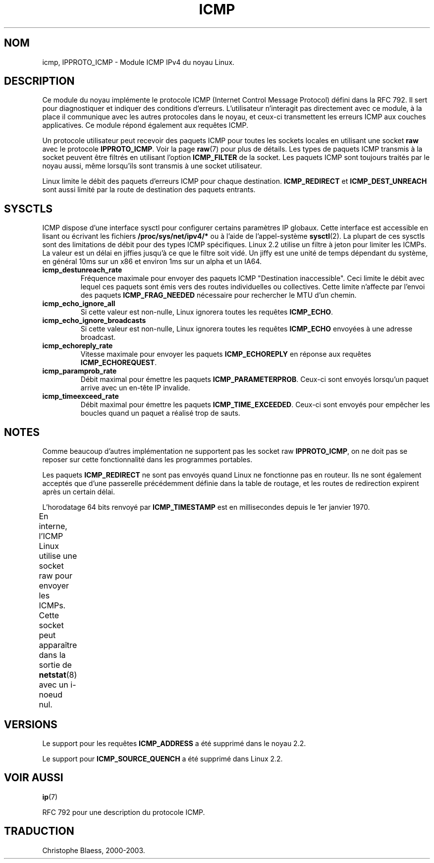 .\" This man page is Copyright (C) 1999 Andi Kleen <ak@muc.de>.
.\" Permission is granted to distribute possibly modified copies
.\" of this page provided the header is included verbatim,
.\" and in case of nontrivial modification author and date
.\" of the modification is added to the header.
.\" $Id: icmp.7,v 1.4 1999/05/13 11:33:24 freitag Exp $
.\" Traduction 04/01/2000 par Christophe Blaess (ccb@club-internet.fr)
.\" LDP-man_pages 1.28
.\" Mise à jour 06/06/2001 - LDP-man-pages-1.36
.\" MàJ 25/07/2003 LDP-1.56
.TH ICMP 7 "25 juillet 2003" LDP "Manuel de l'administrateur Linux" 
.SH NOM
icmp, IPPROTO_ICMP \- Module ICMP IPv4 du noyau Linux.
.SH DESCRIPTION
Ce module du noyau implémente le protocole ICMP (Internet Control Message Protocol)
défini dans la RFC 792. Il sert pour diagnostiquer et indiquer des conditions d'erreurs.
L'utilisateur n'interagit pas directement avec ce module, à la place il communique
avec les autres protocoles dans le noyau, et ceux-ci transmettent les erreurs ICMP
aux couches applicatives. Ce module répond également aux requêtes ICMP.
.PP
Un protocole utilisateur peut recevoir des paquets ICMP pour toutes les sockets locales
en utilisant une socket \fBraw\fP avec le protocole
.BR IPPROTO_ICMP .
Voir la page
.BR raw (7)
pour plus de détails.
Les types de paquets ICMP transmis à la socket peuvent être filtrés en utilisant l'option
.B ICMP_FILTER
de la socket. Les paquets ICMP sont toujours traités par le noyau aussi, même lorsqu'ils
sont transmis à une socket utilisateur.

Linux limite le débit des paquets d'erreurs ICMP pour chaque destination.
.B ICMP_REDIRECT
et
.B ICMP_DEST_UNREACH
sont aussi limité par la route de destination des paquets entrants.

.SH SYSCTLS
ICMP dispose d'une interface sysctl pour configurer certains paramètres IP globaux.
Cette interface est accessible en lisant ou écrivant les fichiers
.B /proc/sys/net/ipv4/* 
ou à l'aide de l'appel-système
.BR sysctl (2).
La plupart de ces sysctls sont des limitations de débit pour des types ICMP spécifiques.
Linux 2.2 utilise un filtre à jeton pour limiter les ICMPs.
.\" XXX  better description needed
La valeur est un délai en jiffies jusqu'à ce que le filtre soit vidé. Un
jiffy est une unité de temps dépendant du système, en général 10ms sur un
x86 et environ 1ms sur un alpha et un IA64.
.TP
.B icmp_destunreach_rate
Fréquence maximale pour envoyer des paquets ICMP "Destination inaccessible". Ceci limite
le débit avec lequel ces paquets sont émis vers des routes individuelles ou collectives.
Cette limite n'affecte par l'envoi des paquets
.B ICMP_FRAG_NEEDED
nécessaire pour rechercher le MTU d'un chemin.
.TP
.B icmp_echo_ignore_all
Si cette valeur est non-nulle, Linux ignorera toutes les requêtes 
.BR ICMP_ECHO .
.TP
.B icmp_echo_ignore_broadcasts
Si cette valeur est non-nulle, Linux ignorera toutes les requêtes
.B ICMP_ECHO
envoyées à une adresse broadcast.
.TP
.B icmp_echoreply_rate
Vitesse maximale pour envoyer les paquets
.B ICMP_ECHOREPLY
en réponse aux requêtes
.BR ICMP_ECHOREQUEST .
.TP
.B icmp_paramprob_rate
Débit maximal pour émettre les paquets
.BR ICMP_PARAMETERPROB .
Ceux-ci sont envoyés lorsqu'un paquet arrive avec un en-tête IP invalide.
.TP
.B icmp_timeexceed_rate
Débit maximal pour émettre les paquets
.BR ICMP_TIME_EXCEEDED .
Ceux-ci sont envoyés pour empêcher les boucles quand un paquet a réalisé trop de sauts.
.SH NOTES
Comme beaucoup d'autres implémentation ne supportent pas les socket raw
.BR IPPROTO_ICMP ,
on ne doit pas se reposer sur cette fonctionnalité dans les programmes portables.
.\" not really true ATM
.\" .PP
.\" Linux ICMP should be compliant to RFC1122.
.PP
Les paquets
.B ICMP_REDIRECT
ne sont pas envoyés quand Linux ne fonctionne pas en routeur. Ils ne sont également
acceptés que d'une passerelle précédemment définie dans la table de routage, et les
routes de redirection expirent après un certain délai.
.PP
L'horodatage 64 bits renvoyé par
.B ICMP_TIMESTAMP
est en millisecondes depuis le 1er janvier 1970.
.PP
En interne, l'ICMP Linux utilise une socket raw pour envoyer les ICMPs. Cette socket
peut apparaître dans la sortie de
.BR netstat (8)
avec un i-noeud nul.	
.PP
.SH VERSIONS
Le support pour les requêtes
.B ICMP_ADDRESS
a été supprimé dans le noyau 2.2.
.PP
Le support pour 
.B ICMP_SOURCE_QUENCH
a été supprimé dans Linux 2.2.
.SH "VOIR AUSSI"
.BR ip (7)
.PP
RFC 792 pour une description du protocole ICMP.
.SH TRADUCTION
Christophe Blaess, 2000-2003.
